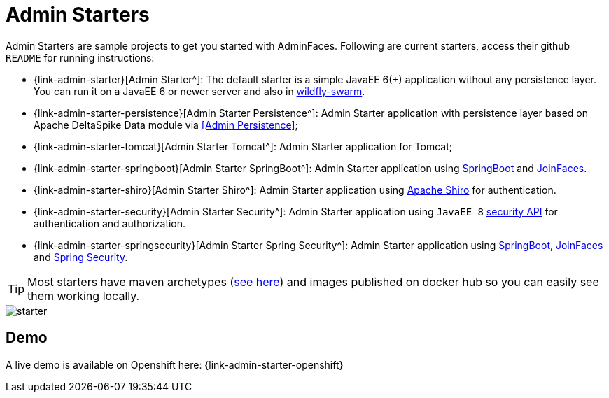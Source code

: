 = Admin Starters

Admin Starters are sample projects to get you started with AdminFaces. Following are current starters, access their github `README` for running instructions:


* {link-admin-starter}[Admin Starter^]: The default starter is a simple JavaEE 6(+) application without any persistence layer. You can run it on a JavaEE 6 or newer server and also in http://wildfly-swarm.io/[wildfly-swarm^].

* {link-admin-starter-persistence}[Admin Starter Persistence^]: Admin Starter application with persistence layer based on Apache DeltaSpike Data module via <<Admin Persistence>>;

* {link-admin-starter-tomcat}[Admin Starter Tomcat^]: Admin Starter application for Tomcat; 

* {link-admin-starter-springboot}[Admin Starter SpringBoot^]: Admin Starter application using https://github.com/spring-projects/spring-boot[SpringBoot^] and https://github.com/joinfaces/[JoinFaces^].

* {link-admin-starter-shiro}[Admin Starter Shiro^]: Admin Starter application using https://shiro.apache.org/[Apache Shiro^] for authentication.

* {link-admin-starter-security}[Admin Starter Security^]: Admin Starter application using `JavaEE 8` https://javaee.github.io/security-spec/[security API^] for authentication and authorization.

* {link-admin-starter-springsecurity}[Admin Starter Spring Security^]: Admin Starter application using http://spring.io/projects/spring-boot[SpringBoot^], https://github.com/joinfaces/[JoinFaces^] and http://spring.io/projects/spring-security[Spring Security^].

TIP: Most starters have maven archetypes (https://github.com/adminfaces?utf8=%E2%9C%93&q=archetype[see here^]) and images published on docker hub so you can easily see them working locally.


image::starter.png[]


== Demo

A live demo is available on Openshift here: {link-admin-starter-openshift}
